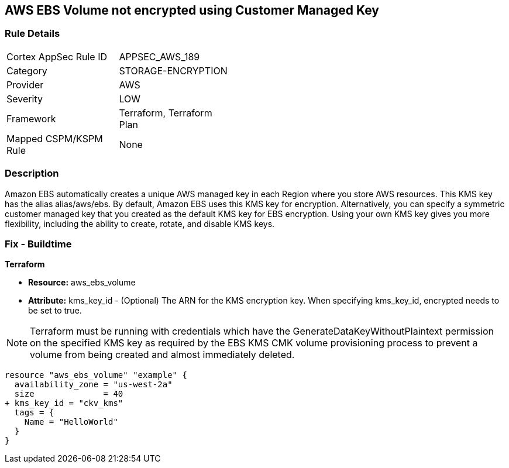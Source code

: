 == AWS EBS Volume not encrypted using Customer Managed Key


=== Rule Details

[width=45%]
|===
|Cortex AppSec Rule ID |APPSEC_AWS_189
|Category |STORAGE-ENCRYPTION
|Provider |AWS
|Severity |LOW
|Framework |Terraform, Terraform Plan
|Mapped CSPM/KSPM Rule |None
|===


=== Description 


Amazon EBS automatically creates a unique AWS managed key in each Region where you store AWS resources.
This KMS key has the alias alias/aws/ebs.
By default, Amazon EBS uses this KMS key for encryption.
Alternatively, you can specify a symmetric customer managed key that you created as the default KMS key for EBS encryption.
Using your own KMS key gives you more flexibility, including the ability to create, rotate, and disable KMS keys.

=== Fix - Buildtime


*Terraform* 


* *Resource:* aws_ebs_volume
* *Attribute:* kms_key_id - (Optional) The ARN for the KMS encryption key.
When specifying kms_key_id, encrypted needs to be set to true.

NOTE: Terraform must be running with credentials which have the GenerateDataKeyWithoutPlaintext permission on the specified KMS key as required by the EBS KMS CMK volume provisioning process to prevent a volume from being created and almost immediately deleted.


[source,go]
----
resource "aws_ebs_volume" "example" {
  availability_zone = "us-west-2a"
  size              = 40
+ kms_key_id = "ckv_kms"
  tags = {
    Name = "HelloWorld"
  }
}
----
